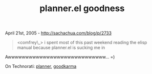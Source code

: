#+TITLE: planner.el goodness

April 21st, 2005 -
[[http://sachachua.com/blog/p/2733][http://sachachua.com/blog/p/2733]]

#+BEGIN_QUOTE
  <comfrey\_> i spent most of this past weekend reading the elisp manual
  because planner.el is sucking me in
#+END_QUOTE

Awwwwwwwwwwwwwwwwwwwwwwwwwwww... =)

On Technorati: [[http://www.technorati.com/tag/planner][planner]],
[[http://www.technorati.com/tag/goodkarma][goodkarma]]
